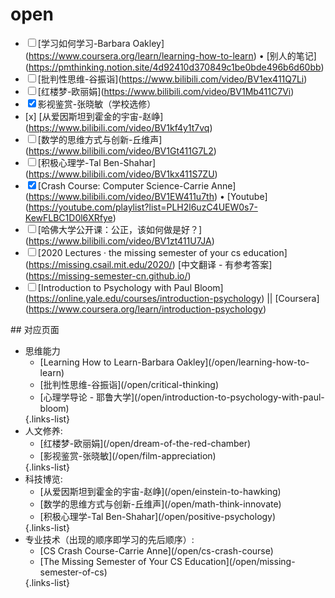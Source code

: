 * open
:PROPERTIES:
:CUSTOM_ID: open
:END:
- [ ] [学习如何学习-Barbara Oakley]([[https://www.coursera.org/learn/learning-how-to-learn]]) • [别人的笔记]([[https://pmthinking.notion.site/4d92410d370849c1be0bde496b6d60bb]])
- [ ] [批判性思维-谷振诣]([[https://www.bilibili.com/video/BV1ex411Q7Li]])
- [ ] [红楼梦-欧丽娟]([[https://www.bilibili.com/video/BV1Mb411C7Vi]])
- [X] 影视鉴赏-张晓敏（学校选修）
- [x] [从爱因斯坦到霍金的宇宙-赵峥]([[https://www.bilibili.com/video/BV1kf4y1t7vq]])
- [ ] [数学的思维方式与创新-丘维声]([[https://www.bilibili.com/video/BV1Gt411G7L2]])
- [ ] [积极心理学-Tal Ben-Shahar]([[https://www.bilibili.com/video/BV1kx411S7ZU]])
- [X] [Crash Course: Computer Science-Carrie Anne]([[https://www.bilibili.com/video/BV1EW411u7th]]) • [Youtube]([[https://youtube.com/playlist?list=PLH2l6uzC4UEW0s7-KewFLBC1D0l6XRfye]])
- [ ] [哈佛大学公开课：公正，该如何做是好？]([[https://www.bilibili.com/video/BV1zt411U7JA]])
- [ ] [2020 Lectures · the missing semester of your cs education]([[https://missing.csail.mit.edu/2020/]]) [中文翻译 - 有参考答案]([[https://missing-semester-cn.github.io/]])
- [ ] [Introduction to Psychology with Paul Bloom]([[https://online.yale.edu/courses/introduction-psychology]]) || [Coursera]([[https://www.coursera.org/learn/introduction-psychology]])

​## 对应页面

- 思维能力
  - [Learning How to Learn-Barbara Oakley](/open/learning-how-to-learn)
  - [批判性思维-谷振诣](/open/critical-thinking)
  - [心理学导论 - 耶鲁大学](/open/introduction-to-psychology-with-paul-bloom)

  {.links-list}
- 人文修养:
  - [红楼梦-欧丽娟](/open/dream-of-the-red-chamber)
  - [影视鉴赏-张晓敏](/open/film-appreciation)

  {.links-list}
- 科技博览:
  - [从爱因斯坦到霍金的宇宙-赵峥](/open/einstein-to-hawking)
  - [数学的思维方式与创新-丘维声](/open/math-think-innovate)
  - [积极心理学-Tal Ben-Shahar](/open/positive-psychology)

  {.links-list}
- 专业技术（出现的顺序即学习的先后顺序）:
  - [CS Crash Course-Carrie Anne](/open/cs-crash-course)
  - [The Missing Semester of Your CS Education](/open/missing-semester-of-cs)

  {.links-list}
